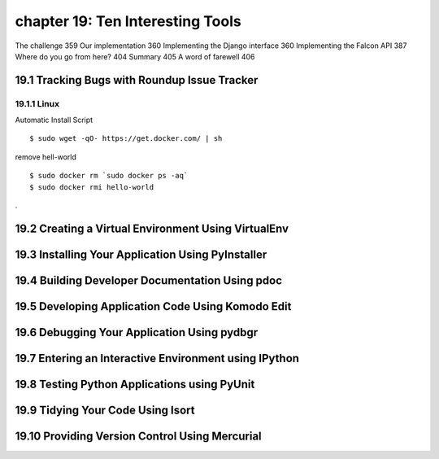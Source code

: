 chapter 19: Ten Interesting Tools
==============================================

The challenge 359
Our implementation 360
Implementing the Django interface 360
Implementing the Falcon API 387
Where do you go from here? 404
Summary 405
A word of farewell 406

19.1 Tracking Bugs with Roundup Issue Tracker
-------------------------------------------------

19.1.1 Linux
~~~~~~~~~~~~~~~~

Automatic Install Script


::

    $ sudo wget -qO- https://get.docker.com/ | sh

remove hell-world

::

    $ sudo docker rm `sudo docker ps -aq`
    $ sudo docker rmi hello-world


.

19.2 Creating a Virtual Environment Using VirtualEnv
-------------------------------------------------------




19.3 Installing Your Application Using PyInstaller
--------------------------------------------------------


19.4 Building Developer Documentation Using pdoc
---------------------------------------------------



19.5 Developing Application Code Using Komodo Edit
----------------------------------------------------



19.6 Debugging Your Application Using pydbgr
-----------------------------------------------


19.7 Entering an Interactive Environment using IPython
--------------------------------------------------------


19.8 Testing Python Applications using PyUnit
--------------------------------------------------------


19.9 Tidying Your Code Using Isort
--------------------------------------------------------



19.10 Providing Version Control Using Mercurial
--------------------------------------------------------


